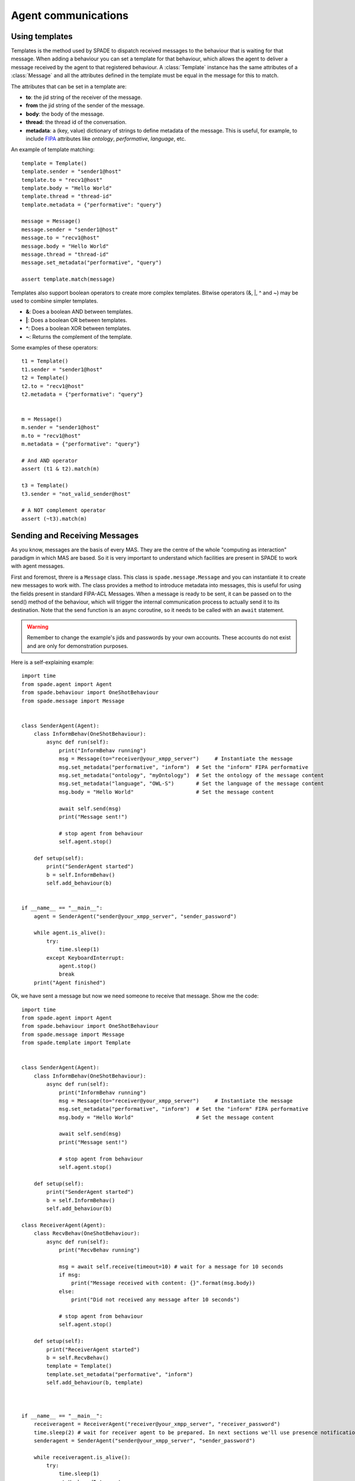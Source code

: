====================
Agent communications
====================

Using templates
---------------

Templates is the method used by SPADE to dispatch received messages to the behaviour that is waiting for that message.
When adding a behaviour you can set a template for that behaviour, which allows the agent to deliver a message received
by the agent to that registered behaviour. A :class:`Template` instance has the same attributes of a :class:`Message` and all the
attributes defined in the template must be equal in the message for this to match.

The attributes that can be set in a template are:

* **to**: the jid string of the receiver of the message.
* **from** the jid string of the sender of the message.
* **body**: the body of the message.
* **thread**: the thread id of the conversation.
* **metadata**: a (key, value) dictionary of strings to define metadata of the message. This is useful, for example, to include `FIPA <http://www.fipa.org>`_ attributes like *ontology*, *performative*, *language*, etc.

An example of template matching::

    template = Template()
    template.sender = "sender1@host"
    template.to = "recv1@host"
    template.body = "Hello World"
    template.thread = "thread-id"
    template.metadata = {"performative": "query"}

    message = Message()
    message.sender = "sender1@host"
    message.to = "recv1@host"
    message.body = "Hello World"
    message.thread = "thread-id"
    message.set_metadata("performative", "query")

    assert template.match(message)

Templates also support boolean operators to create more complex templates. Bitwise operators (&, |, ^ and ~) may be used
to combine simpler templates.

* **&**: Does a boolean AND between templates.
* **|**: Does a boolean OR between templates.
* **^**: Does a boolean XOR between templates.
* **~**: Returns the complement of the template.

Some examples of these operators::

    t1 = Template()
    t1.sender = "sender1@host"
    t2 = Template()
    t2.to = "recv1@host"
    t2.metadata = {"performative": "query"}


    m = Message()
    m.sender = "sender1@host"
    m.to = "recv1@host"
    m.metadata = {"performative": "query"}

    # And AND operator
    assert (t1 & t2).match(m)

    t3 = Template()
    t3.sender = "not_valid_sender@host"

    # A NOT complement operator
    assert (~t3).match(m)


Sending and Receiving Messages
------------------------------

As you know, messages are the basis of every MAS. They are the centre of the whole "computing as interaction" paradigm
in which MAS are based. So it is very important to understand which facilities are present in SPADE to work with
agent messages.

First and foremost, threre is a ``Message`` class. This class is ``spade.message.Message`` and you can instantiate it to
create new messages to work with. The class provides a method to introduce metadata into messages, this is useful for
using the fields present in standard FIPA-ACL Messages. When a message is ready to be sent, it can be passed on to the
send() method of the behaviour, which will trigger the internal communication process to actually send it to its
destination. Note that the send function is an async coroutine, so it needs to be called with an ``await`` statement.

.. warning:: Remember to change the example's jids and passwords by your own accounts. These accounts do not exist
    and are only for demonstration purposes.

Here is a self-explaining example::

    import time
    from spade.agent import Agent
    from spade.behaviour import OneShotBehaviour
    from spade.message import Message


    class SenderAgent(Agent):
        class InformBehav(OneShotBehaviour):
            async def run(self):
                print("InformBehav running")
                msg = Message(to="receiver@your_xmpp_server")     # Instantiate the message
                msg.set_metadata("performative", "inform")  # Set the "inform" FIPA performative
                msg.set_metadata("ontology", "myOntology")  # Set the ontology of the message content
                msg.set_metadata("language", "OWL-S")       # Set the language of the message content
                msg.body = "Hello World"                    # Set the message content

                await self.send(msg)
                print("Message sent!")

                # stop agent from behaviour
                self.agent.stop()

        def setup(self):
            print("SenderAgent started")
            b = self.InformBehav()
            self.add_behaviour(b)


    if __name__ == "__main__":
        agent = SenderAgent("sender@your_xmpp_server", "sender_password")

        while agent.is_alive():
            try:
                time.sleep(1)
            except KeyboardInterrupt:
                agent.stop()
                break
        print("Agent finished")



Ok, we have sent a message but now we need someone to receive that message. Show me the code::

    import time
    from spade.agent import Agent
    from spade.behaviour import OneShotBehaviour
    from spade.message import Message
    from spade.template import Template


    class SenderAgent(Agent):
        class InformBehav(OneShotBehaviour):
            async def run(self):
                print("InformBehav running")
                msg = Message(to="receiver@your_xmpp_server")     # Instantiate the message
                msg.set_metadata("performative", "inform")  # Set the "inform" FIPA performative
                msg.body = "Hello World"                    # Set the message content

                await self.send(msg)
                print("Message sent!")

                # stop agent from behaviour
                self.agent.stop()

        def setup(self):
            print("SenderAgent started")
            b = self.InformBehav()
            self.add_behaviour(b)

    class ReceiverAgent(Agent):
        class RecvBehav(OneShotBehaviour):
            async def run(self):
                print("RecvBehav running")

                msg = await self.receive(timeout=10) # wait for a message for 10 seconds
                if msg:
                    print("Message received with content: {}".format(msg.body))
                else:
                    print("Did not received any message after 10 seconds")

                # stop agent from behaviour
                self.agent.stop()

        def setup(self):
            print("ReceiverAgent started")
            b = self.RecvBehav()
            template = Template()
            template.set_metadata("performative", "inform")
            self.add_behaviour(b, template)



    if __name__ == "__main__":
        receiveragent = ReceiverAgent("receiver@your_xmpp_server", "receiver_password")
        time.sleep(2) # wait for receiver agent to be prepared. In next sections we'll use presence notification.
        senderagent = SenderAgent("sender@your_xmpp_server", "sender_password")

        while receiveragent.is_alive():
            try:
                time.sleep(1)
            except KeyboardInterrupt:
                senderagent.stop()
                receiveragent.stop()
                break
        print("Agents finished")


.. note:: It's important to remember that the send and receive functions are **coroutines**, so they **always**
    must be called with the ``await`` statement.

In this example you can see how the ``RecvBehav`` behaviour receives the message because the template includes a
*performative* with the value **inform** in the metadata and the sent message does also include that metadata, so the
message and the template match.

You can also note that we are using an *ugly* ``time.sleep`` to introduce an explicit wait to avoid sending the message
before the receiver agent is up and ready since in another case the message would never be received (remember that spade
is a **real-time** messaging platform. In future sections we'll show you how to use *presence notification* to wait for
an agent to be *available*.

The code below would output::

    $ python send_and_recv.py
    ReceiverAgent started
    RecvBehav running
    SenderAgent started
    InformBehav running
    Message sent!
    Message received with content: Hello World
    Agents finished


